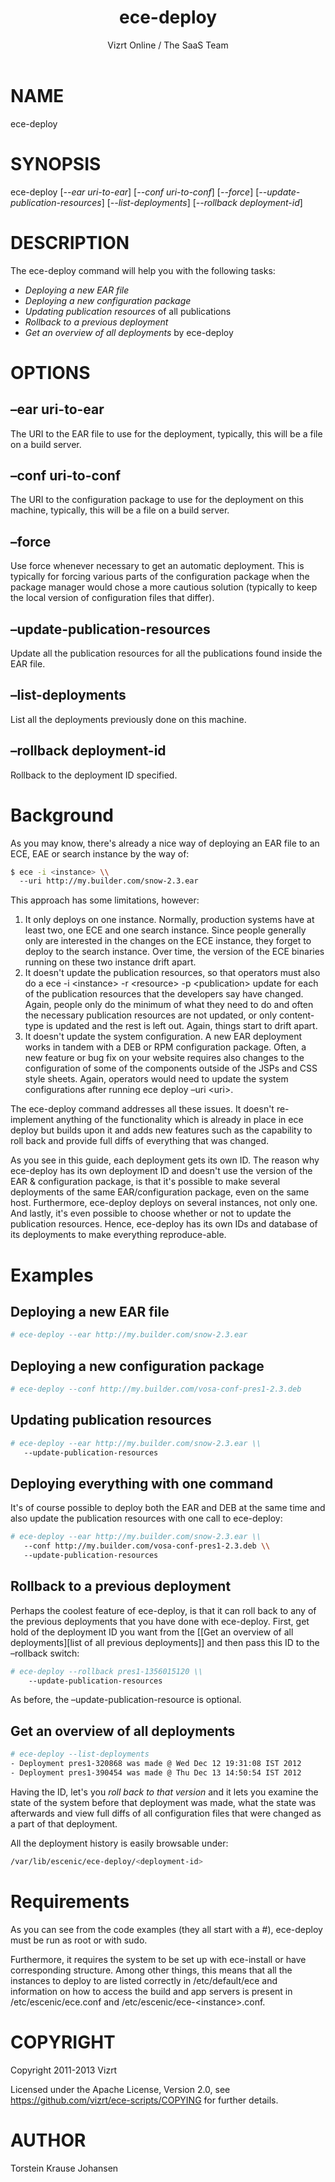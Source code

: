 #+TITLE: ece-deploy
#+AUTHOR: Vizrt Online / The SaaS Team
#+MAN_CLASS_OPTIONS: section-id:8
#+OPTIONS: H:6 num:5 toc:2

* NAME
ece-deploy

* SYNOPSIS
ece-deploy [[[--ear uri-to-ear]]] [[[--conf uri-to-conf]]] [[[--force]]]
[[[--update-publication-resources]]] [[[--list-deployments]]]
[[[--rollback deployment-id]]]

* DESCRIPTION
The ece-deploy command will help you with the following tasks:

- [[Deploying a new EAR file]]
- [[Deploying a new configuration package]]
- [[Updating publication resources]] of all publications
- [[Rollback to a previous deployment]]
- [[Get an overview of all deployments]] by ece-deploy

* OPTIONS
** --ear uri-to-ear
The URI to the EAR file to use for the deployment, typically, this
will be a file on a build server.

** --conf uri-to-conf
The URI to the configuration package to use for the deployment on this
machine, typically, this will be a file on a build server.

** --force
Use force whenever necessary to get an automatic deployment. This is
typically for forcing various parts of the configuration package when
the package manager would chose a more cautious solution (typically to
keep the local version of configuration files that differ).

** --update-publication-resources
Update all the publication resources for all the publications
found inside the EAR file.

** --list-deployments
List all the deployments previously done on this machine.

** --rollback deployment-id
Rollback to the deployment ID specified.

* Background
As you may know, there's already a nice way of deploying an EAR file
to an ECE, EAE or search instance by the way of:
#+BEGIN_SRC sh
$ ece -i <instance> \\
  --uri http://my.builder.com/snow-2.3.ear
#+END_SRC

This approach has some limitations, however:

1. It only deploys on one instance. Normally, production systems have
   at least two, one ECE and one search instance. Since people
   generally only are interested in the changes on the ECE instance,
   they forget to deploy to the search instance. Over time, the
   version of the ECE binaries running on these two instance drift
   apart.
2. It doesn't update the publication resources, so that operators must
   also do a ece -i <instance> -r <resource> -p <publication> update
   for each of the publication resources that the developers say have
   changed. Again, people only do the minimum of what they need to do
   and often the necessary publication resources are not updated, or
   only content-type is updated and the rest is left out. Again,
   things start to drift apart.
3. It doesn't update the system configuration. A new EAR deployment
   works in tandem with a DEB or RPM configuration package. Often, a
   new feature or bug fix on your website requires also changes to the
   configuration of some of the components outside of the JSPs and CSS
   style sheets. Again, operators would need to update the system
   configurations after running ece deploy --uri <uri>.

The ece-deploy command addresses all these issues. It doesn't
re-implement anything of the functionality which is already in place
in ece deploy but builds upon it and adds new features such as the
capability to roll back and provide full diffs of everything that was
changed.

As you see in this guide, each deployment gets its own ID. The reason
why ece-deploy has its own deployment ID and doesn't use the version
of the EAR & configuration package, is that it's possible to make
several deployments of the same EAR/configuration package, even on the
same host. Furthermore, ece-deploy deploys on several instances, not
only one. And lastly, it's even possible to choose whether or not to
update the publication resources. Hence, ece-deploy has its own IDs
and database of its deployments to make everything reproduce-able.

* Examples
** Deploying a new EAR file
#+BEGIN_SRC sh
# ece-deploy --ear http://my.builder.com/snow-2.3.ear
#+END_SRC

** Deploying a new configuration package
#+BEGIN_SRC sh
# ece-deploy --conf http://my.builder.com/vosa-conf-pres1-2.3.deb
#+END_SRC

** Updating publication resources
#+BEGIN_SRC sh
# ece-deploy --ear http://my.builder.com/snow-2.3.ear \\
   --update-publication-resources
#+END_SRC

** Deploying everything with one command
It's of course possible to deploy both the EAR and DEB at the same
time and also update the publication resources with one call to
ece-deploy:

#+BEGIN_SRC sh
# ece-deploy --ear http://my.builder.com/snow-2.3.ear \\
   --conf http://my.builder.com/vosa-conf-pres1-2.3.deb \\
   --update-publication-resources
#+END_SRC

** Rollback to a previous deployment
Perhaps the coolest feature of ece-deploy, is that it can roll back to
any of the previous deployments that you have done with
ece-deploy. First, get hold of the deployment ID you want from the [[Get an overview of all
 deployments][list of all previous deployments]] and then pass this ID to the
--rollback switch:

#+BEGIN_SRC sh
# ece-deploy --rollback pres1-1356015120 \\
    --update-publication-resources
#+END_SRC

As before, the --update-publication-resource is optional.

** Get an overview of all deployments
#+BEGIN_SRC sh
# ece-deploy --list-deployments
- Deployment pres1-320868 was made @ Wed Dec 12 19:31:08 IST 2012
- Deployment pres1-390454 was made @ Thu Dec 13 14:50:54 IST 2012
#+END_SRC

Having the ID, let's you [[Rollback to a previous version][roll back to that version]] and it lets you
examine the state of the system before that deployment was made, what
the state was afterwards and view full diffs of all configuration
files that were changed as a part of that deployment.

All the deployment history is easily browsable under:
#+BEGIN_SRC sh
/var/lib/escenic/ece-deploy/<deployment-id>
#+END_SRC

* Requirements
As you can see from the code examples (they all start with a #),
ece-deploy must be run as root or with sudo.

Furthermore, it requires the system to be set up with ece-install
or have corresponding structure. Among other things, this means that
all the instances to deploy to are listed correctly in
/etc/default/ece and information on how to access the build and app
servers is present in /etc/escenic/ece.conf and
/etc/escenic/ece-<instance>.conf.


* COPYRIGHT
Copyright 2011-2013 Vizrt

Licensed under the Apache License, Version 2.0, see
https://github.com/vizrt/ece-scripts/COPYING for further details.

* AUTHOR
Torstein Krause Johansen
